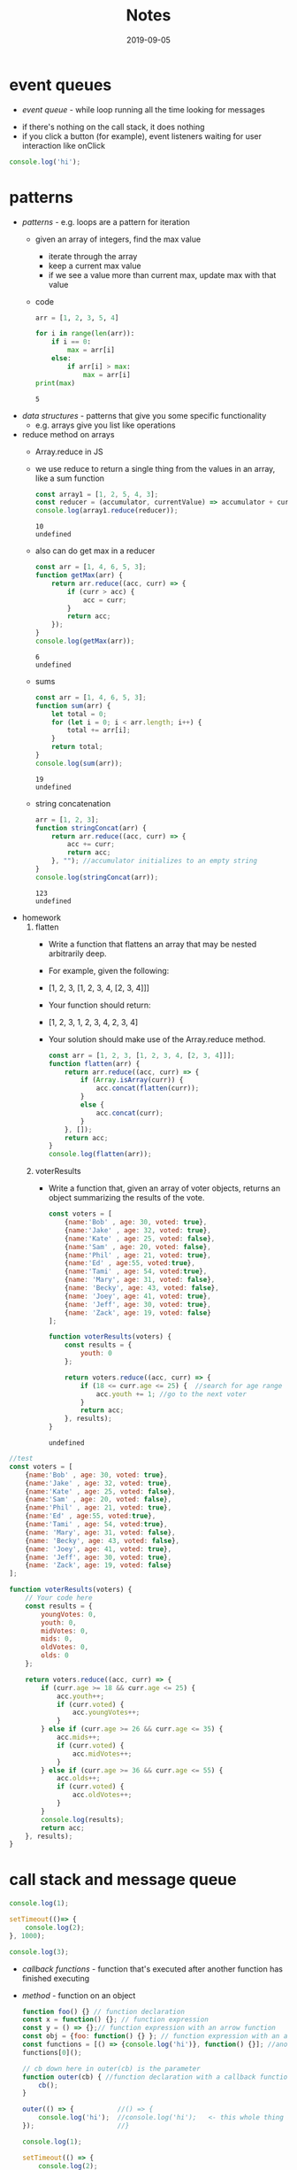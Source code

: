 #+TITLE:Notes
* event queues
- /event queue/ - while loop running all the time looking for messages
#+DATE:2019-08-19
- if there's nothing on the call stack, it does nothing
- if you click a button (for example), event listeners waiting for user interaction like onClick
#+BEGIN_SRC js
console.log('hi');
#+END_SRC

#+RESULTS:
: hi
: undefined
* patterns
#+DATE:2019-08-20
- /patterns/ - e.g. loops are a pattern for iteration
  + given an array of integers, find the max value
    * iterate through the array
    * keep a current max value
    * if we see a value more than current max, update max with that value
  + code
    #+BEGIN_SRC python :results output
      arr = [1, 2, 3, 5, 4]

      for i in range(len(arr)):
          if i == 0:
              max = arr[i]
          else:
              if arr[i] > max:
                  max = arr[i]
      print(max)
    #+END_SRC
    
    #+RESULTS:
    : 5
- /data structures/ - patterns that give you some specific functionality
  + e.g. arrays give you list like operations
- reduce method on arrays
  + Array.reduce in JS
  + we use reduce to return a single thing from the values in an array, like a sum function
    #+BEGIN_SRC js
    const array1 = [1, 2, 5, 4, 3];
    const reducer = (accumulator, currentValue) => accumulator + currentValue;
    console.log(array1.reduce(reducer));
    #+END_SRC

    #+RESULTS:
    : 10
    : undefined
  + also can do get max in a reducer
    #+BEGIN_SRC js
      const arr = [1, 4, 6, 5, 3];
      function getMax(arr) {
          return arr.reduce((acc, curr) => {
              if (curr > acc) {
                  acc = curr;
              }
              return acc;
          });
      }
      console.log(getMax(arr));
    #+END_SRC

    #+RESULTS:
    : 6
    : undefined
  + sums
    #+BEGIN_SRC js
      const arr = [1, 4, 6, 5, 3];
      function sum(arr) {
          let total = 0;
          for (let i = 0; i < arr.length; i++) {
              total += arr[i];
          }
          return total;
      }
      console.log(sum(arr));
    #+END_SRC

    #+RESULTS:
    : 19
    : undefined
  + string concatenation
    #+BEGIN_SRC js
      arr = [1, 2, 3];
      function stringConcat(arr) {
          return arr.reduce((acc, curr) => {
              acc += curr;
              return acc;
          }, ""); //accumulator initializes to an empty string
      }
      console.log(stringConcat(arr));
    #+END_SRC

    #+RESULTS:
    : 123
    : undefined
- homework
  1. flatten
     + Write a function that flattens an array that may be nested arbitrarily deep. 
     + For example, given the following:
     + [1, 2, 3, [1, 2, 3, 4, [2, 3, 4]]]

     + Your function should return:
     + [1, 2, 3, 1, 2, 3, 4, 2, 3, 4]
     + Your solution should make use of the Array.reduce method.

       #+BEGIN_SRC js
         const arr = [1, 2, 3, [1, 2, 3, 4, [2, 3, 4]]];
         function flatten(arr) {
             return arr.reduce((acc, curr) => {
                 if (Array.isArray(curr)) {
                     acc.concat(flatten(curr));
                 }
                 else {
                     acc.concat(curr);
                 }
             }, []);
             return acc;
         }
         console.log(flatten(arr));
       #+END_SRC

       #+RESULTS:
  2. voterResults
     + Write a function that, given an array of voter objects, returns an object summarizing the results of the vote.

       #+BEGIN_SRC js
         const voters = [
             {name:'Bob' , age: 30, voted: true},
             {name:'Jake' , age: 32, voted: true},
             {name:'Kate' , age: 25, voted: false},
             {name:'Sam' , age: 20, voted: false},
             {name:'Phil' , age: 21, voted: true},
             {name:'Ed' , age:55, voted:true},
             {name:'Tami' , age: 54, voted:true},
             {name: 'Mary', age: 31, voted: false},
             {name: 'Becky', age: 43, voted: false},
             {name: 'Joey', age: 41, voted: true},
             {name: 'Jeff', age: 30, voted: true},
             {name: 'Zack', age: 19, voted: false}
         ];

         function voterResults(voters) {
             const results = {
                 youth: 0
             };

             return voters.reduce((acc, curr) => {
                 if (18 <= curr.age <= 25) {  //search for age range
                     acc.youth += 1; //go to the next voter
                 }
                 return acc;
             }, results);
         }
       #+END_SRC

       #+RESULTS:
       : undefined

#+BEGIN_SRC js
  //test
  const voters = [
      {name:'Bob' , age: 30, voted: true},
      {name:'Jake' , age: 32, voted: true},
      {name:'Kate' , age: 25, voted: false},
      {name:'Sam' , age: 20, voted: false},
      {name:'Phil' , age: 21, voted: true},
      {name:'Ed' , age:55, voted:true},
      {name:'Tami' , age: 54, voted:true},
      {name: 'Mary', age: 31, voted: false},
      {name: 'Becky', age: 43, voted: false},
      {name: 'Joey', age: 41, voted: true},
      {name: 'Jeff', age: 30, voted: true},
      {name: 'Zack', age: 19, voted: false}
  ];

  function voterResults(voters) {
      // Your code here
      const results = {
          youngVotes: 0,
          youth: 0,
          midVotes: 0,
          mids: 0,
          oldVotes: 0,
          olds: 0
      };

      return voters.reduce((acc, curr) => {
          if (curr.age >= 18 && curr.age <= 25) {
              acc.youth++;
              if (curr.voted) {
                  acc.youngVotes++;
              }
          } else if (curr.age >= 26 && curr.age <= 35) {
              acc.mids++;
              if (curr.voted) {
                  acc.midVotes++;
              }
          } else if (curr.age >= 36 && curr.age <= 55) {
              acc.olds++;
              if (curr.voted) {
                  acc.oldVotes++;
              }
          }
          console.log(results);
          return acc;
      }, results);
  }
#+END_SRC

#+RESULTS:
: undefined

* call stack and message queue
#+DATE:2019-08-21

#+BEGIN_SRC js
  console.log(1);

  setTimeout(()=> {
      console.log(2);
  }, 1000);

  console.log(3);
#+END_SRC

#+RESULTS:
: 1
: 3
: undefined2

- /callback functions/ - function that's executed after another function has finished executing
- /method/ - function on an object
  #+BEGIN_SRC js
    function foo() {} // function declaration
    const x = function() {}; // function expression
    const y = () => {};// function expression with an arrow function
    const obj = {foo: function() {} }; // function expression with an anonymous function
    const functions = [() => {console.log('hi')}, function() {}]; //anonymous function in an array
    functions[0]();

    // cb down here in outer(cb) is the parameter
    function outer(cb) { //function declaration with a callback function parameter
        cb();
    }

    outer(() => {           //() => {
        console.log('hi');  //console.log('hi');   <- this whole thing is the callback in outer(cb)
    });                     //}

    console.log(1);
    
    setTimeout(() => {
        console.log(2);
    }, 1000);

    console.log(3);
  #+END_SRC

  #+RESULTS:
  : hi
  : hi
  : 1
  : 3
  : undefined2
  + when the call stack is done, the event loop checks the message queue and sees if there are any new functions to call
  + once 1000 ms passes, a new message gets added to the queue
  + the event loop (which is constatnly running) sees it and invokes the call stack
  + calls setTimeout, which calls outer, which calls console.log
    * console.log finishes, then outer finishes, then setTimeout finishes
  + message queue can get slow if there's different messages
    * a message that's slow to process takes a long time, then the new messages can't get through
    * causes a lot of lag
* Calculator Widget
#+DATE:2019-08-22

#+BEGIN_SRC js
  class TodoApp extends React.Component {
      constructor(props) {
          super(props)
          this.state = {
              items: [
                  { text: "Learn JavaScript", done: false },
                  { text: "Learn React", done: false },
                  { text: "Play around in JSFiddle", done: true },
                  { text: "Build something awesome", done: true }
              ]
          }
      }
    
      render() {
          return (
                  <div class="App">
                  <table>
                  <tr>
                  <button class="col">7</button>
                  <button class="col">8</button>
                  <button class="col">9</button>
                  <button class="col">/</button>
                  </tr>
                  </table>
                  </div>
          )
      }
  }

  ReactDOM.render(<TodoApp />, document.querySelector("#app"))
#+END_SRC
* functions
#+DATE:2019-08-23
- /first class function/ - functions can be passed as arguments to other functions
  #+BEGIN_SRC js
  const x = 5;
  const y = function() {}; // assign to variable
  const nums = [1,2,3,4,5];
  const functions = [() => {}, function() {}, function foo() {}]; //put in array

  function outer(cb) {
      cb();
  } //callback function

  outer(() => {
      console.log('hi');
  });

  cosnt obj = {
      foo: function() {}
  };

  function factory() { //HOF - higher order function
      const message = 'hi';
      return function() {
          console.log(message); // closure
      };
  }

  const newFunction = factory();

  newFunction();
#+END_SRC
- express follows a pattern like this:
  #+BEGIN_SRC js
  function httpHelper(options) {
      return {
          get: function() {
              console.log(`making GET request to ${url} with ${params}`);
          },
          post: function() {
              console.log(`making POST request to ${url} with ${params} and data ${data}`);
          }
      };
  }

  const googleApiHelper = httpHelper({
      url: 'whatever.google.com',
      params: null
  });

  googleApiHelper.get();
  googleApiHelper.post('hello');

  const dbHelber = httpHelper({
      url: '34134.mongodb.com',
      params: null
  });

  dbHelper.post('new user');
#+END_SRC
- IIFE:
  #+BEGIN_SRC js
  const arr = [10, 12, 15, 21];
  for (var i = 0; i < arr.length; i++) {
      (function(i) {
          setTimeout(function() {
              console.log('Index: ' + i + ', element: ' + arr[i]);
          }, 1000);
      })(i); //IIFE
  }
#+END_SRC
  #+RESULTS:
: undefinedIndex: 0, element: 10
: Index: 1, element: 12
: Index: 2, element: 15
: Index: 3, element: 21
- /block scope/ - each iteration of the for loop creates its own scope
- /block/ - set of opening and closing curly braces
- block scope using *let* instead of *var*
  #+BEGIN_SRC js
  const arr = [10, 12, 15, 21];
  for (let i = 0; i < arr.length; i++) {
      setTimeout(function() {
          console.log('Index: ' + i + ', element: ' + arr[i]);
      }, 1000);
  }

#+END_SRC

  #+RESULTS:
: undefinedIndex: 0, element: 10
: Index: 1, element: 12
: Index: 2, element: 15
: Index: 3, element: 21
- add6 function
  #+BEGIN_SRC js
        function createBase(x) {
            return function(y) {
                return x + y;
            };
        }

        let add6 = createBase(6);
        console.log(add6(10));
  #+END_SRC

  #+RESULTS:
  : 16
  : undefined
* linked lists
#+DATE:2019-08-26
- example of linked list
  #+BEGIN_SRC js
    const x = {
        prop1: 5,
        next: 'z'
    };
    //const y = x; //there is a single object, but now y AND x both reference that object

    const y = {
        prop1: 'hello',
        next: x
    };

    console.log(y.next);
  #+END_SRC

  #+RESULTS:
  : { prop1: 5, next: 'z' }
  : undefined
- big O notation
  + O(n) is constant time
- linked lists are good at sorting unsorted data
  + easier to build out a linekd list from unsorted data, then converting it into an array
- JS doesn't really need a linked list, cause JS is more like a hash table
- ll with 3 nodes
  #+BEGIN_SRC js
    const head = {
        next: null,
        data: 'hi'
    };

    const middle = {
        next: null,
        data: 'hello'
    };

    const tail = {
        next: null,
        data: 'hey'
    };

    head.next = middle; //override the next: null property and set next to the next object
    middle.next = tail;
  #+END_SRC
  + head, middle , and tail are 3 objects that occupy 3 different locations on the heap
- ll with 3 nodes, but nested
  + you can copy these out and visualize them inside of each other
     #+BEGIN_SRC js
       const head = {
           next: {
               next: {
                   next: null,
                   data: 'hey'
               },
               data: 'hello'
           },
           data: 'hi'
       };
       console.log(head);
     #+END_SRC

     #+RESULTS:
     : undefined
- class for LL
  #+BEGIN_SRC js
    class LinkedList {
        constructor() {
            this.head = null;
            this.tail =  null;
        }

        addNode(value) {
            const node = {
                next: null,
                data: null
            };

            if (this.head === null) {
                this.head = newNode;
                this.tail = newNode;
                return;
            }

            // let pointer = this.head;
            // while (pointer.next != null) {
            //     pointer = pointer.next;
            // }
            // pointer.next = newNode;

            this.tail.next = newNode;
            this.tail = newNode;
            return;
        }
    }

    const list = new LinkedList();
    list.addNode('a', 1);
    list.addNode('b', 1);

    console.log(list);
  #+END_SRC

  #+RESULTS:
* linked list iteration
#+DATE:2019-08-27
- ll without overarching linked list class
  #+BEGIN_SRC js
    class Node {
        constructor(value, next=null) {
            this.value = value;
            this.next = next;
        }
    }

    const ll = new Node(1);
    ll.next = new Node(2);
    ll.next.next = new Node(3);
    ll.next.next.next = new Node(4);
    ll.next.next.next.next = new Node(5);
    ll.next.next.next.next.next = new Node(-1);
    ll.next.next.next.next.next.next = null;

    // define a linked list print function
    function printLinkedList(node) {
        // can't use a for loop (no index exists)
        // usually use a while loop for iteration
        // that'll be combined with a reference that indicates our current node as we traverse the list
        let current = node;
        while (current) {
            console.log(current.value);
            current = current.next;
        }
    }
    //printLinkedList(ll);

    function printLinkedListLessThanFive(node) {
        let current = node;
        while (current) {
            if (current.value < 5) {
                console.log(current.value);
            }
            current = current.next;
        }
    }
    //printLinkedListLessThanFive(ll);

    function linkedListForEach(node, cb) {
        // iterate along each linked list
        let current = node;
        while (current) {
            cb(current); // invoke cb on the current node
            current = current.next; // update the current reference
        }
    }

    // linkedListForEach(ll, (node) => {
    //     if (node.value < 5) {
    //         console.log(node.value);
    //     }
    // });

    // function reverseLin
    kedList(node) {
        // take a reference to the current node
        let current = node;
        // init a previous node to null
        let previous = null;
        // loop through our linked list
        while (current) {
            // take a refrerence to the current node's next node
            let next = current.next;
            // now we can set current.next = previous
            // flipping the direction fo the node
            current.next = previous;
            // update our references
            // set previous = current
            previous = current;
            current = next;
        }
        // return the new head
        return previous;
    }

    const reversed = reverseLinkedList(ll);
    linkedListForEach(reversed, (node) => console.log(node.value));
    reverseLinkedList(ll);
  #+END_SRC

  #+RESULTS:
  : 1
  : 2
  : 3
  : 4
  : -1
  : undefined

* Big O and linked lists
#+DATE:2019-08-28
- O(n) time
  #+BEGIN_SRC js
    const input = [];

    for (let i = 0; i <= 100; i++) {
        input.push(i);
    }

    console.log(input.length);
  #+END_SRC

  #+RESULTS:
  : 101
  : undefined
- /O(log n)/ - logarithmic complexity works well with large data sets (even better than linear)
  #+BEGIN_SRC js
    const input = [1,2,3,4,5,6];
    for (let i = 0; i < input.length; i++) {
        i += Math.floor((input.length - i) / 2);
        console.log(input[i]);
    }
  #+END_SRC

  #+RESULTS:
  : 4
  : 6
  : undefined
- /O(n^2)/ - if there's 10 items in the input, 100 operations are performed
  #+BEGIN_SRC js
    const input = [1,2];
    for (let i = 0; i < input.length; i++) {
        for (let j = 0; j < input.length; j++) {
            console.log('hi');
        }
    }
  #+END_SRC
  #+RESULTS:
  : hi
  : hi
  : hi
  : hi
  : undefined
  + if the input length is 10, it does 100 operations
- /O(2n^2 + 5n + 4)/ - if there's 10 items in the input, 50 operations are performed
  #+BEGIN_SRC js
    const input = [1,2];

    function foo() {
        for (let i = 0; i < input.length; i++) {
            for (let j = 0; j < input.length; j++) {
                console.log('hi');
            }
        }
        for (let i = 0; i < input.length; i++) {
            for (let j = 0; j < input.length; j++) {
                console.log('hi');
            }
        }

        for (let i = 0; i < input.length; i++) {
            console.log('hi');
        }
        for (let i = 0; i < input.length; i++) {
            console.log('hi');
        }
        for (let i = 0; i < input.length; i++) {
            console.log('hi');
        }
        for (let i = 0; i < input.length; i++) {
            console.log('hi');
        }
        for (let i = 0; i < input.length; i++) {
            console.log('hi');
        }
        console.log(input.length);
        console.log(input.length);
        console.log(input.length);
        console.log(input.length);
    }
  #+END_SRC
  + 2n^2 + 5n + 4 is *not* the big O notation
    * remove the coefficients -> n^2 + n + 4
    * keep only the highest , which is n^2, so it's O(n^2)
  + best case scenario is O(1) if you search and it's in the first one
  + worst case is going through every item in the array O(n^2) and the big complexity is the wprst case
* Binary Search
#+DATE:2019-09-03
- used to search for stuff
- why use it instead of iterating over the whole array? it's more efficient
- we can perform binary search when we know something about the input that we can leverage
  + in the case of binary search, typically we know that the array is sorted
- when we don't know anything about the ordering of the array, then iterating over each element one at a time is the best we can do
- high-level overview of how Binary Search works
  + continually narrow down the range in which the element we're searching for can be in (given that we know something about the ordering of the array's elements)
    #+BEGIN_SRC js
      let arr = [1, 2, 3, 4, 5, 6, 7, 8, 9, 10];
    #+END_SRC
  + eventually we narrow it down to our element, or the element we're searching for isn't in the array
    1. loop until our range is narrowed down to a single element
    2. calculate the midpoint index of the boundarines of the range
    3. compare the midpoint against our target
    4. if midpoint matches our target, we're done
       * otherwise decide whether we eliminate the elft or right sub array
    5. repeat this process in the next loop iteration
- example
  #+BEGIN_SRC js
    function binary_search(arr, target) {
        let left = 0;
        let right = arr.length - 1;
        //loop until left and right pass each other
        while (left <= right) {
            const midpoint = Math.floor(left + ((right - left) / 2));
            if(arr[midpoint] === target) {
                return midpoint;
            }
            // otherwise check if arr[midpoint] > target
            //that means the target must be in the left range
            // toss out the right half of the range
            else if (arr[midpoint] > target) {
                right = midpoint - 1;
            } else {
                left = midpoint + 1;
            }
        }
        //we didn't find the target element
        return -1;
    }
    const arr = [1, 2, 3, 4, 5, 6, 7, 8, 9, 10];
    console.log(binary_search(arr, 6));
  #+END_SRC

  #+RESULTS:
  : 5
  : undefined
- example with arrays could be either in ascending or descending order
    #+BEGIN_SRC js
      function ascending_binary_search(arr, target) {
          let left = 0;
          let right = arr.length - 1;
          //loop until left and right pass each other
          while (left <= right) {
              const midpoint = Math.floor(left + ((right - left) / 2));
              if(arr[midpoint] === target) {
                  return midpoint;
              }
              // otherwise check if arr[midpoint] > target
              //that means the target must be in the left range
              // toss out the right half of the range
              else if (arr[midpoint] > target) {
                  right = midpoint - 1;
              } else {
                  left = midpoint + 1;
              }
          }
          //we didn't find the target element
          return -1;
      }

      function descending_binary_search(arr, target) {
          let right = 0;
          let left = arr.length - 1;
          //loop until left and right pass each other
          while (left <= right) {
              const midpoint = Math.floor(left + ((right - left) / 2));
              if(arr[midpoint] === target) {
                  return midpoint;
              }
              // otherwise check if arr[midpoint] > target
              //that means the target must be in the left range
              // toss out the right half of the range
              else if (arr[midpoint] > target) {
                  right = midpoint - 1;
              } else {
                  left = midpoint + 1;
              }
          }
          //we didn't find the target element
          return -1;
      }
      const arr = [1, 2, 3, 4, 5, 6, 7, 8, 9, 10];
      const arr2 = [5,4,3,2,1];
      console.log(ascending_binary_search(arr, 6));
      console.log(descending_binary_search(arr2, 6));


      function order_agnostic_binary_search(arr, target) {
          let left = 0;
          let right = arr.length - 1;

          if (arr[left] > arr[right]) {
              return descending_binary_search(arr, target)
          }
          return ascending_binary_search(arr, target)
      }
      console.log(order_agnostic_binary_search(arr, 3));
      console.log(order_agnostic_binary_search(arr2, 4));
    #+END_SRC

    #+RESULTS:
    : 5
    : -1
    : 2
    : -1
    : undefined
- assignment
  #+BEGIN_SRC js
    function findSmallestMissing(arr) {
        // Your code here
        
    }
  #+END_SRC
* Trees
#+DATE:2019-09-04
- arrays & strings
  + we can access items in the middle of an array very quickly
  + we also have strings, which are like arrays (you can access chars in a string with an index)
  + we can retrieve elements from the middle of an array (or chars from the middle of a string) easily
  + in JSON you convert JS objects into a string
- linked lists
  + singly and doubly linked lists
  + very quick to insert and delete items in the middle of a list in constant time: O(1)
- trees
  + like linked lists, where the node can connect to multiple other nodes
  + 3 types of trees
    * binary search trees
    * file systems
    * DOM in web browsers
- hasing passwords
  + password string 'passw' goes through hashing function which returns the hash asdgr32
    * 'passw' -> #asdgr32
  + we store the password's hash in the database, not the password itself
  + we compare the password hash that someone entered to the hash in our database
- if we want to get an email in our db, we pass the (unique) email into a hashing function to make it faster to search for a user's email
  + looking up a key in a dict is a constant time lookup inn O(1)
- trees with nested arrays and objects
  #+BEGIN_SRC js
    const users = [
        {
            friends: [
                {},
                {},
                {}
            ],
        },
        {},
        {},
    ];

  #+END_SRC
- /binary tree/ - each child can have 0 to 2 children
  + /binary search tree/ - binary tree that needs to be sorted
- example
  #+BEGIN_SRC js
    class Tree {
        constructor(value = null) {
            this.value = value;
            this.children  = [];
        }
        addChild(value) {
            const child = new Tree(value);
            this.children.push(child);
        }
    }

    const greetings = new Tree('greetings');
    greetings.addChild('Ni Hao');
    greetings.addChild('Guten Tag');
    greetings.addChild('Hello');

    console.log(greetings);

    const tree = {
        children: [
            {
                children: [],
                value: 'Ni Hao'
            },
            {
                children: [],
                value: 'Guten Tag'
            },
            {
                children: [],
                value: 'Hello'
            },
        ],
        value: 'Greetings'
    };
  #+END_SRC

  #+RESULTS:
  : Tree {
  :   value: 'greetings',
  :   children:
  :    [ Tree { value: 'Ni Hao', children: [] },
  :      Tree { value: 'Guten Tag', children: [] },
  :      Tree { value: 'Hello', children: [] } ] }
  : undefined
* Tree Traversal
#+DATE:2019-09-05
- not going to assume the trees are BSTs
- trees and linked lists
- linked lists are trees where every node has a single child
- 0 -> 1 -> 2 -> 3 -> 4 -> null
- /DFS (depth-first search)/ - they use the word path i.e. a path going from root to leaf
- /BFS (bradth-first search)/ - they use the word level

** depth first traversal
#+BEGIN_SRC js
  function depthFirstForEach(root, cb) {
      // add the children of the current nodes to a stack for the LIFO ordering
      const stack = [];
      // add the starting node to the stack
      // loop so long as there are nodes in the stack
      while (stack.length > 0) {
          // pop off the node aat the top of the stack
          const current = stack.pop();
          // check if this node has children
          // if it does, add them to the stack
          if (current.right) {
              stack.push(current.right);
          }
          if (current.left) {
              stack.push(current.left);
          }
          cb(current.value);
      }
  }
#+END_SRC
** breadth first traversal
#+BEGIN_SRC js
  function breadthFirstForEach(root, cb) {
      // add the children of the current node to a queue for the FIFO ordering
      const queue = [];
      // add the starting node to the queue
      // loop so long as there are nodes in the queue
      while (queue.length > 0) {
          //remove the first node from the front of the queue
          const current = queue.shift();
          // check if this node has children
          // if it does, add them to the queue
          if (current.left) {
              queue.push(current.left);
          }
          if (current.right) {
              queue.push(current.right);
          }
          cb(current.value);
      }
  }
#+END_SRC
* minimum char deletions
#+DATE:2019-09-05
- minimum required deletions to get to no matching adjacent characters

#+BEGIN_SRC js
  const s = 'aabaab'

  function alternatingCharacters(s) {
      let deletions = 0;
      let tempChar = s[1];
      for (let i; i < s.length - 1; i++) {
          if (s[i] === tempChar) {
              deletions += 1;
          }
          tempChar = s[i+2];
      }
      console.log(deletions);
      return deletions;
  }

  alternatingCharacters(s);
#+END_SRC

#+RESULTS:
: 0
: undefined
